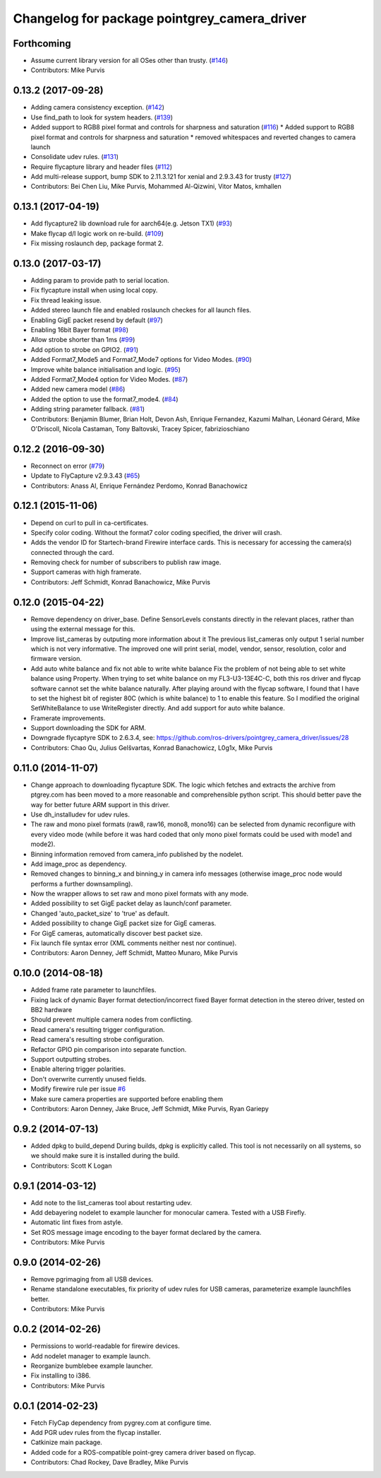 ^^^^^^^^^^^^^^^^^^^^^^^^^^^^^^^^^^^^^^^^^^^^^
Changelog for package pointgrey_camera_driver
^^^^^^^^^^^^^^^^^^^^^^^^^^^^^^^^^^^^^^^^^^^^^

Forthcoming
-----------
* Assume current library version for all OSes other than trusty. (`#146 <https://github.com/ros-drivers/pointgrey_camera_driver/issues/146>`_)
* Contributors: Mike Purvis

0.13.2 (2017-09-28)
-------------------
* Adding camera consistency exception. (`#142 <https://github.com/ros-drivers/pointgrey_camera_driver/issues/142>`_)
* Use find_path to look for system headers. (`#139 <https://github.com/ros-drivers/pointgrey_camera_driver/issues/139>`_)
* Added support to RGB8 pixel format and controls for sharpness and saturation (`#116 <https://github.com/ros-drivers/pointgrey_camera_driver/issues/116>`_)
  * Added support to RGB8 pixel format and controls for sharpness and saturation
  * removed whitespaces and reverted changes to camera launch
* Consolidate udev rules. (`#131 <https://github.com/ros-drivers/pointgrey_camera_driver/issues/131>`_)
* Require flycapture library and header files (`#112 <https://github.com/ros-drivers/pointgrey_camera_driver/issues/112>`_)
* Add multi-release support, bump SDK to 2.11.3.121 for xenial and 2.9.3.43 for trusty (`#127 <https://github.com/ros-drivers/pointgrey_camera_driver/issues/127>`_)
* Contributors: Bei Chen Liu, Mike Purvis, Mohammed Al-Qizwini, Vitor Matos, kmhallen

0.13.1 (2017-04-19)
-------------------
* Add flycapture2 lib download rule for aarch64(e.g. Jetson TX1) (`#93 <https://github.com/ros-drivers/pointgrey_camera_driver/issues/93>`_)
* Make flycap d/l logic work on re-build. (`#109 <https://github.com/ros-drivers/pointgrey_camera_driver/issues/109>`_)
* Fix missing roslaunch dep, package format 2.

0.13.0 (2017-03-17)
-------------------
* Adding param to provide path to serial location.
* Fix flycapture install when using local copy.
* Fix thread leaking issue.
* Added stereo launch file and enabled roslaunch checkes for all launch files.
* Enabling GigE packet resend by default (`#97 <https://github.com/ros-drivers/pointgrey_camera_driver/issues/97>`_)
* Enabling 16bit Bayer format (`#98 <https://github.com/ros-drivers/pointgrey_camera_driver/issues/98>`_)
* Allow strobe shorter than 1ms (`#99 <https://github.com/ros-drivers/pointgrey_camera_driver/issues/99>`_)
* Add option to strobe on GPIO2. (`#91 <https://github.com/ros-drivers/pointgrey_camera_driver/issues/91>`_)
* Added Format7_Mode5 and Format7_Mode7 options for Video Modes. (`#90 <https://github.com/ros-drivers/pointgrey_camera_driver/issues/90>`_)
* Improve white balance initialisation and logic. (`#95 <https://github.com/ros-drivers/pointgrey_camera_driver/issues/95>`_)
* Added Format7_Mode4 option for Video Modes. (`#87 <https://github.com/ros-drivers/pointgrey_camera_driver/issues/87>`_)
* Added new camera model (`#86 <https://github.com/ros-drivers/pointgrey_camera_driver/issues/86>`_)
* Added the option to use the format7_mode4. (`#84 <https://github.com/ros-drivers/pointgrey_camera_driver/issues/84>`_)
* Adding string parameter fallback. (`#81 <https://github.com/ros-drivers/pointgrey_camera_driver/issues/81>`_)
* Contributors: Benjamin Blumer, Brian Holt, Devon Ash, Enrique Fernandez, Kazumi Malhan, Léonard Gérard, Mike O'Driscoll, Nicola Castaman, Tony Baltovski, Tracey Spicer, fabrizioschiano

0.12.2 (2016-09-30)
-------------------
* Reconnect on error (`#79 <https://github.com/ros-drivers/pointgrey_camera_driver/issues/79>`_)
* Update to FlyCapture v2.9.3.43 (`#65 <https://github.com/ros-drivers/pointgrey_camera_driver/issues/65>`_)
* Contributors: Anass Al, Enrique Fernández Perdomo, Konrad Banachowicz

0.12.1 (2015-11-06)
-------------------
* Depend on curl to pull in ca-certificates.
* Specify color coding. Without the format7 color coding specified, the driver will crash.
* Adds the vendor ID for Startech-brand Firewire interface cards.  This is necessary for accessing the camera(s) connected through the card.
* Removing check for number of subscribers to publish raw image.
* Support cameras with high framerate.
* Contributors: Jeff Schmidt, Konrad Banachowicz, Mike Purvis

0.12.0 (2015-04-22)
-------------------
* Remove dependency on driver_base.
  Define SensorLevels constants directly in the relevant places, rather
  than using the external message for this.
* Improve list_cameras by outputing more information about it
  The previous list_cameras only output 1 serial number which is
  not very informative. The improved one will print serial, model,
  vendor, sensor, resolution, color and firmware version.
* Add auto white balance and fix not able to write white balance
  Fix the problem of not being able to set white balance using Property.
  When trying to set white balance on my FL3-U3-13E4C-C, both this ros
  driver and flycap software cannot set the white balance naturally.
  After playing around with the flycap software, I found that I have
  to set the highest bit of register 80C (which is white balance) to 1
  to enable this feature. So I modified the original SetWhiteBalance to
  use WriteRegister directly. And add support for auto white balance.
* Framerate improvements.
* Support downloading the SDK for ARM.
* Downgrade flycaptyre SDK to 2.6.3.4, see:
  https://github.com/ros-drivers/pointgrey_camera_driver/issues/28
* Contributors: Chao Qu, Julius Gelšvartas, Konrad Banachowicz, L0g1x, Mike Purvis

0.11.0 (2014-11-07)
-------------------
* Change approach to downloading flycapture SDK.
  The logic which fetches and extracts the archive from ptgrey.com
  has been moved to a more reasonable and comprehensible python script.
  This should better pave the way for better future ARM support in this
  driver.
* Use dh_installudev for udev rules.
* The raw and mono pixel formats (raw8, raw16, mono8, mono16) can be selected from dynamic reconfigure with every video mode (while before it was hard coded that only mono pixel formats could be used with mode1 and mode2).
* Binning information removed from camera_info published by the nodelet.
* Add image_proc as dependency.
* Removed changes to binning_x and binning_y in camera info messages (otherwise image_proc node would performs a further downsampling).
* Now the wrapper allows to set raw and mono pixel formats with any mode.
* Added possibility to set GigE packet delay as launch/conf parameter.
* Changed 'auto_packet_size' to 'true' as default.
* Added possibility to change GigE packet size for GigE cameras.
* For GigE cameras, automatically discover best packet size.
* Fix launch file syntax error (XML comments neither nest nor continue).
* Contributors: Aaron Denney, Jeff Schmidt, Matteo Munaro, Mike Purvis

0.10.0 (2014-08-18)
-------------------
* Added frame rate parameter to launchfiles.
* Fixing lack of dynamic Bayer format detection/incorrect fixed Bayer format detection in the stereo driver, tested on BB2 hardware
* Should prevent multiple camera nodes from conflicting.
* Read camera's resulting trigger configuration.
* Read camera's resulting strobe configuration.
* Refactor GPIO pin comparison into separate function.
* Support outputting strobes.
* Enable altering trigger polarities.
* Don't overwrite currently unused fields.
* Modify firewire rule per issue `#6 <https://github.com/ros-drivers/pointgrey_camera_driver/issues/6>`_
* Make sure camera properties are supported before enabling them
* Contributors: Aaron Denney, Jake Bruce, Jeff Schmidt, Mike Purvis, Ryan Gariepy

0.9.2 (2014-07-13)
------------------
* Added dpkg to build_depend
  During builds, dpkg is explicitly called. This tool is not necessarily on all systems, so we should make sure it is installed during the build.
* Contributors: Scott K Logan

0.9.1 (2014-03-12)
------------------
* Add note to the list_cameras tool about restarting udev.
* Add debayering nodelet to example launcher for monocular camera. Tested with a USB Firefly.
* Automatic lint fixes from astyle.
* Set ROS message image encoding to the bayer format declared by the camera.
* Contributors: Mike Purvis

0.9.0 (2014-02-26)
------------------
* Remove pgrimaging from all USB devices.
* Rename standalone executables, fix priority of udev rules for USB cameras, parameterize example launchfiles better.
* Contributors: Mike Purvis

0.0.2 (2014-02-26)
------------------
* Permissions to world-readable for firewire devices.
* Add nodelet manager to example launch.
* Reorganize bumblebee example launcher.
* Fix installing to i386.
* Contributors: Mike Purvis

0.0.1 (2014-02-23)
------------------
* Fetch FlyCap dependency from pygrey.com at configure time.
* Add PGR udev rules from the flycap installer.
* Catkinize main package.
* Added code for a ROS-compatible point-grey camera driver based on flycap.
* Contributors: Chad Rockey, Dave Bradley, Mike Purvis
